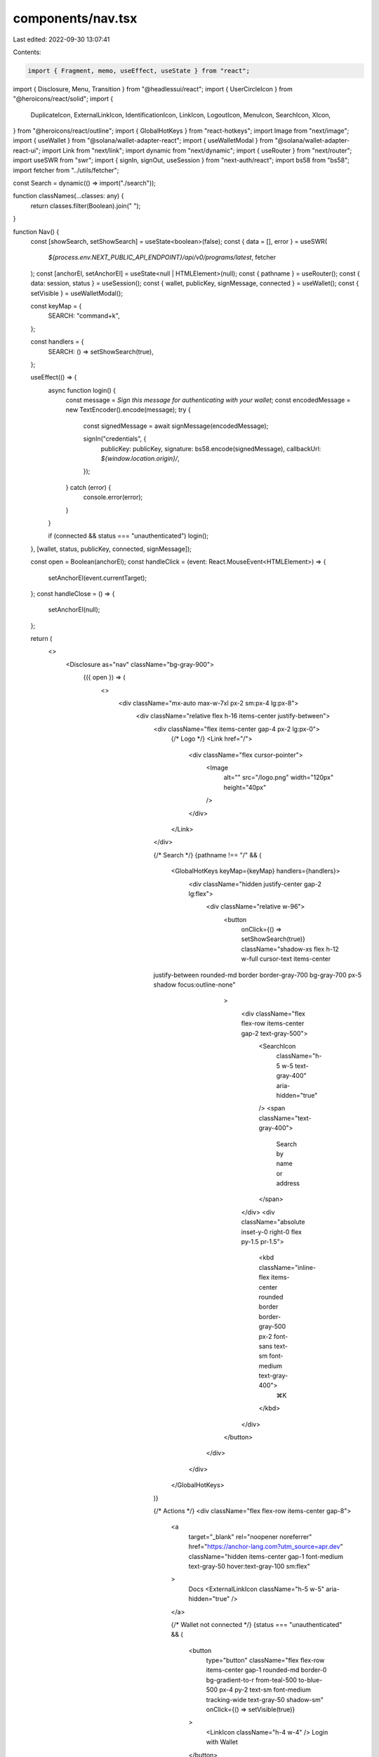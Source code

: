 components/nav.tsx
==================

Last edited: 2022-09-30 13:07:41

Contents:

.. code-block:: tsx

    import { Fragment, memo, useEffect, useState } from "react";
import { Disclosure, Menu, Transition } from "@headlessui/react";
import { UserCircleIcon } from "@heroicons/react/solid";
import {
  DuplicateIcon,
  ExternalLinkIcon,
  IdentificationIcon,
  LinkIcon,
  LogoutIcon,
  MenuIcon,
  SearchIcon,
  XIcon,
} from "@heroicons/react/outline";
import { GlobalHotKeys } from "react-hotkeys";
import Image from "next/image";
import { useWallet } from "@solana/wallet-adapter-react";
import { useWalletModal } from "@solana/wallet-adapter-react-ui";
import Link from "next/link";
import dynamic from "next/dynamic";
import { useRouter } from "next/router";
import useSWR from "swr";
import { signIn, signOut, useSession } from "next-auth/react";
import bs58 from "bs58";
import fetcher from "../utils/fetcher";

const Search = dynamic(() => import("./search"));

function classNames(...classes: any) {
  return classes.filter(Boolean).join(" ");
}

function Nav() {
  const [showSearch, setShowSearch] = useState<boolean>(false);
  const { data = [], error } = useSWR(
    `${process.env.NEXT_PUBLIC_API_ENDPOINT}/api/v0/programs/latest`,
    fetcher
  );
  const [anchorEl, setAnchorEl] = useState<null | HTMLElement>(null);
  const { pathname } = useRouter();
  const { data: session, status } = useSession();
  const { wallet, publicKey, signMessage, connected } = useWallet();
  const { setVisible } = useWalletModal();

  const keyMap = {
    SEARCH: "command+k",
  };

  const handlers = {
    SEARCH: () => setShowSearch(true),
  };

  useEffect(() => {
    async function login() {
      const message = `Sign this message for authenticating with your wallet`;
      const encodedMessage = new TextEncoder().encode(message);
      try {
        const signedMessage = await signMessage(encodedMessage);

        signIn("credentials", {
          publicKey: publicKey,
          signature: bs58.encode(signedMessage),
          callbackUrl: `${window.location.origin}/`,
        });
      } catch (error) {
        console.error(error);
      }
    }

    if (connected && status === "unauthenticated") login();
  }, [wallet, status, publicKey, connected, signMessage]);

  const open = Boolean(anchorEl);
  const handleClick = (event: React.MouseEvent<HTMLElement>) => {
    setAnchorEl(event.currentTarget);
  };
  const handleClose = () => {
    setAnchorEl(null);
  };

  return (
    <>
      <Disclosure as="nav" className="bg-gray-900">
        {({ open }) => (
          <>
            <div className="mx-auto max-w-7xl px-2 sm:px-4 lg:px-8">
              <div className="relative flex h-16 items-center justify-between">
                <div className="flex items-center gap-4 px-2 lg:px-0">
                  {/* Logo */}
                  <Link href="/">
                    <div className="flex cursor-pointer">
                      <Image
                        alt=""
                        src="/logo.png"
                        width="120px"
                        height="40px"
                      />
                    </div>
                  </Link>
                </div>

                {/* Search */}
                {pathname !== "/" && (
                  <GlobalHotKeys keyMap={keyMap} handlers={handlers}>
                    <div className="hidden justify-center gap-2 lg:flex">
                      <div className="relative w-96">
                        <button
                          onClick={() => setShowSearch(true)}
                          className="shadow-xs flex h-12 w-full cursor-text items-center
                justify-between rounded-md border border-gray-700 bg-gray-700 px-5  shadow focus:outline-none"
                        >
                          <div className="flex flex-row items-center gap-2 text-gray-500">
                            <SearchIcon
                              className="h-5 w-5 text-gray-400"
                              aria-hidden="true"
                            />
                            <span className="text-gray-400">
                              Search by name or address
                            </span>
                          </div>
                          <div className="absolute inset-y-0 right-0 flex py-1.5 pr-1.5">
                            <kbd className="inline-flex items-center rounded border border-gray-500 px-2 font-sans text-sm font-medium text-gray-400">
                              ⌘K
                            </kbd>
                          </div>
                        </button>
                      </div>
                    </div>
                  </GlobalHotKeys>
                )}

                {/* Actions */}
                <div className="flex flex-row items-center gap-8">
                  <a
                    target="_blank"
                    rel="noopener noreferrer"
                    href="https://anchor-lang.com?utm_source=apr.dev"
                    className="hidden items-center gap-1 font-medium text-gray-50 hover:text-gray-100 sm:flex"
                  >
                    Docs
                    <ExternalLinkIcon className="h-5 w-5" aria-hidden="true" />
                  </a>

                  {/* Wallet not connected  */}
                  {status === "unauthenticated" && (
                    <button
                      type="button"
                      className="flex flex-row items-center gap-1 rounded-md border-0 bg-gradient-to-r from-teal-500 to-blue-500 px-4 py-2 text-sm font-medium tracking-wide text-gray-50 shadow-sm"
                      onClick={() => setVisible(true)}
                    >
                      <LinkIcon className="h-4 w-4" />
                      Login with Wallet
                    </button>
                  )}

                  {/* Wallet Connected desktop */}
                  {status === "authenticated" && (
                    <div className="hidden lg:block">
                      <div className="flex items-center">
                        {/* Auth or Profile */}
                        <Menu as="div" className="z-2 relative flex-shrink-0">
                          <div>
                            <Menu.Button className="flex cursor-pointer border-0 bg-gray-900">
                              <span className="sr-only">Open user menu</span>
                              <UserCircleIcon className="h-8 w-8 text-gray-100" />
                            </Menu.Button>
                          </div>
                          <Transition
                            as={Fragment}
                            enter="transition ease-out duration-100"
                            enterFrom="transform opacity-0 scale-95"
                            enterTo="transform opacity-100 scale-100"
                            leave="transition ease-in duration-75"
                            leaveFrom="transform opacity-100 scale-100"
                            leaveTo="transform opacity-0 scale-95"
                          >
                            <Menu.Items
                              className="absolute right-0 mt-2
                        w-48 origin-top-right rounded-md bg-gray-50 py-1
                        shadow-lg ring-1 ring-black ring-opacity-5 focus:outline-none"
                            >
                              <Menu.Item>
                                {({ active }) => (
                                  <div className="flex flex-col border-b px-3 py-2">
                                    <span>Connected as</span>
                                    <span className="font-bold">
                                      {publicKey && (
                                        <>
                                          {publicKey.toBase58().slice(0, 6)}...
                                          {publicKey.toBase58().slice(-4)}
                                        </>
                                      )}
                                    </span>
                                  </div>
                                )}
                              </Menu.Item>
                              <Menu.Item>
                                {({ active }) => (
                                  <Link href="/account">
                                    <a
                                      className={classNames(
                                        active ? "bg-gray-100" : "",
                                        "block flex w-full flex-row gap-2 px-4 py-2 text-sm text-gray-900"
                                      )}
                                    >
                                      <IdentificationIcon className="h-5 w-5" />
                                      My Account
                                    </a>
                                  </Link>
                                )}
                              </Menu.Item>
                              <Menu.Item>
                                {({ active }) => (
                                  <button
                                    className={classNames(
                                      active ? "bg-gray-100" : "",
                                      "block flex w-full flex-row gap-2 px-4 py-2 text-sm text-gray-900"
                                    )}
                                    onClick={() => {
                                      navigator.clipboard.writeText(
                                        publicKey.toBase58()
                                      );
                                    }}
                                  >
                                    <DuplicateIcon className="h-5 w-5" />
                                    Copy Address
                                  </button>
                                )}
                              </Menu.Item>
                              <Menu.Item>
                                {({ active }) => (
                                  <button
                                    onClick={() => signOut()}
                                    className={classNames(
                                      active ? "bg-gray-100" : "",
                                      "block flex w-full flex-row gap-2 border-t px-4 py-2 text-sm text-gray-900"
                                    )}
                                  >
                                    <LogoutIcon className="h-5 w-5" />
                                    Disconnect
                                  </button>
                                )}
                              </Menu.Item>
                            </Menu.Items>
                          </Transition>
                        </Menu>
                      </div>
                    </div>
                  )}

                  {/* Mobile menu button */}
                  {status === "authenticated" && (
                    <div className="flex lg:hidden">
                      <Disclosure.Button
                        className="inline-flex items-center
                justify-center rounded-md p-2 text-gray-100 hover:bg-gray-700
                hover:text-white focus:outline-none focus:ring-2 focus:ring-inset focus:ring-white"
                      >
                        <span className="sr-only">Open main menu</span>
                        {open ? (
                          <XIcon className="block h-6 w-6" aria-hidden="true" />
                        ) : (
                          <MenuIcon
                            className="block h-6 w-6"
                            aria-hidden="true"
                          />
                        )}
                      </Disclosure.Button>
                    </div>
                  )}
                </div>
              </div>
            </div>

            <Disclosure.Panel className="lg:hidden">
              {/* Connected menu, mobile version */}
              {status === "authenticated" && (
                <div className="mt-3 space-y-1">
                  <Disclosure.Button className="ml-3 block w-full text-left">
                    <div className="flex flex-col tracking-wide">
                      <span className="text-sm text-gray-300">
                        Connected as
                      </span>
                      <span className="text-gray-50">
                        {publicKey && (
                          <>
                            {publicKey.toBase58().slice(0, 6)}...
                            {publicKey.toBase58().slice(-4)}
                          </>
                        )}
                      </span>
                    </div>
                  </Disclosure.Button>

                  <Disclosure.Button
                    className="flex w-full items-center rounded-md
                   p-2 text-left
                     text-base font-medium text-gray-100 hover:bg-gray-700 hover:text-gray-50"
                  >
                    <Link href="/account">
                      <div className="flex gap-3 text-gray-100">
                        <IdentificationIcon className="h-5 w-5" />
                        My Account
                      </div>
                    </Link>
                  </Disclosure.Button>

                  <Disclosure.Button
                    className="flex w-full items-center gap-3 rounded-md
                    p-2 text-left text-base
                     font-medium text-gray-100 hover:bg-gray-700 hover:text-gray-50"
                    onClick={() => {
                      navigator.clipboard.writeText(publicKey.toBase58());
                    }}
                  >
                    <DuplicateIcon className="h-5 w-5" />
                    Copy Address
                  </Disclosure.Button>
                  <Disclosure.Button
                    className="flex w-full items-center gap-3 rounded-md
                    p-2 text-left text-base
                     font-medium text-gray-100 hover:bg-gray-700 hover:text-gray-50"
                    onClick={() => signOut()}
                  >
                    <LogoutIcon className="h-5 w-5" />
                    Disconnect
                  </Disclosure.Button>
                </div>
              )}
            </Disclosure.Panel>
          </>
        )}
      </Disclosure>
      {showSearch && (
        <Search open={showSearch} setOpen={setShowSearch} programs={data} />
      )}
    </>
  );
}

export default memo(Nav);


